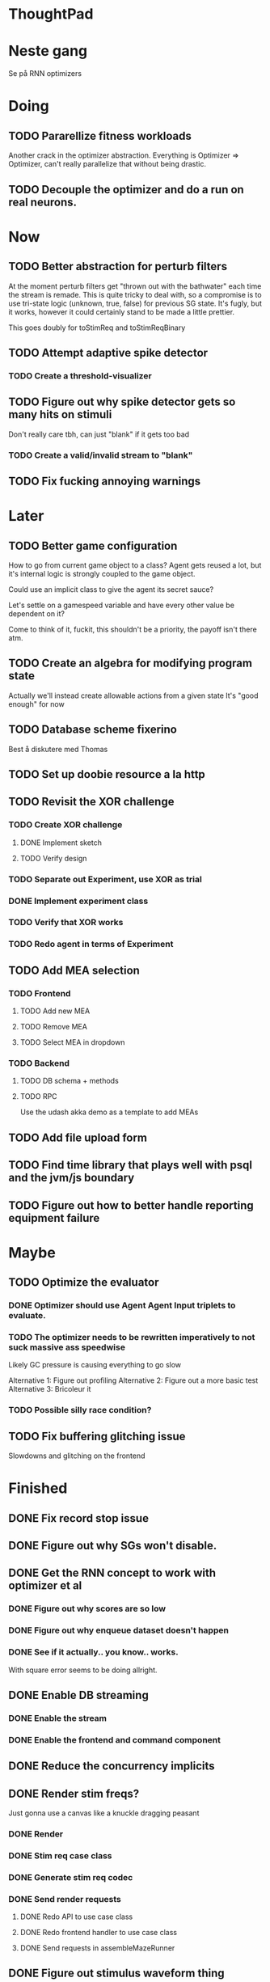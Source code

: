 * ThoughtPad
  
* Neste gang
  Se på RNN optimizers
  
* Doing
** TODO Pararellize fitness workloads
   Another crack in the optimizer abstraction.
   Everything is Optimizer => Optimizer, can't really parallelize that
   without being drastic.
** TODO Decouple the optimizer and do a run on real neurons.

* Now
** TODO Better abstraction for perturb filters
   At the moment perturb filters get "thrown out with the bathwater" each
   time the stream is remade. This is quite tricky to deal with, so a compromise
   is to use tri-state logic (unknown, true, false) for previous SG state.
   It's fugly, but it works, however it could certainly stand to be made a little prettier.

   This goes doubly for toStimReq and toStimReqBinary

** TODO Attempt adaptive spike detector
*** TODO Create a threshold-visualizer

** TODO Figure out why spike detector gets so many hits on stimuli
   Don't really care tbh, can just "blank" if it gets too bad
*** TODO Create a valid/invalid stream to "blank"

** TODO Fix fucking annoying warnings


* Later
** TODO Better game configuration
   How to go from current game object to a class?
   Agent gets reused a lot, but it's internal logic is strongly
   coupled to the game object.
   
   Could use an implicit class to give the agent its secret sauce?
   
   Let's settle on a gamespeed variable and have every other value be
   dependent on it?
   
   Come to think of it, fuckit, this shouldn't be a priority, the payoff
   isn't there atm.
   
** TODO Create an algebra for modifying program state
   Actually we'll instead create allowable actions from a given state
   It's "good enough" for now
   
** TODO Database scheme fixerino
   Best å diskutere med Thomas
    
** TODO Set up doobie resource a la http
** TODO Revisit the XOR challenge
*** TODO Create XOR challenge
**** DONE Implement sketch
**** TODO Verify design
*** TODO Separate out Experiment, use XOR as trial
*** DONE Implement experiment class
*** TODO Verify that XOR works
*** TODO Redo agent in terms of Experiment

** TODO Add MEA selection
*** TODO Frontend
**** TODO Add new MEA
**** TODO Remove MEA
**** TODO Select MEA in dropdown
*** TODO Backend
**** TODO DB schema + methods
**** TODO RPC
    
   Use the udash akka demo as a template to add MEAs
** TODO Add file upload form
** TODO Find time library that plays well with psql and the jvm/js boundary
** TODO Figure out how to better handle reporting equipment failure


* Maybe
** TODO Optimize the evaluator
*** DONE Optimizer should use Agent Agent Input triplets to evaluate.
*** TODO The optimizer needs to be rewritten imperatively to not suck massive ass speedwise
    Likely GC pressure is causing everything to go slow
    
    Alternative 1: Figure out profiling
    Alternative 2: Figure out a more basic test
    Alternative 3: Bricoleur it

*** TODO Possible silly race condition?

** TODO Fix buffering glitching issue
   Slowdowns and glitching on the frontend
    

* Finished
** DONE Fix record stop issue
** DONE Figure out why SGs won't disable.
** DONE Get the RNN concept to work with optimizer et al
*** DONE Figure out why scores are so low
*** DONE Figure out why enqueue dataset doesn't happen
*** DONE See if it actually.. you know.. works.
    With square error seems to be doing allright.

** DONE Enable DB streaming
*** DONE Enable the stream
*** DONE Enable the frontend and command component
** DONE Reduce the concurrency implicits
** DONE Render stim freqs?
   Just gonna use a canvas like a knuckle dragging peasant
*** DONE Render
*** DONE Stim req case class
*** DONE Generate stim req codec
*** DONE Send render requests
**** DONE Redo API to use case class
**** DONE Redo frontend handler to use case class
**** DONE Send requests in assembleMazeRunner
** DONE Figure out stimulus waveform thing
*** DONE Stimulus upload is not being sent it seems
    Setup was just never called
** DONE META Flesh out experiment/feedback section of paper thingy.
** DONE Set up the test server and visualize the spike heat map thing
*** DONE Upload the data
** DONE Move perturbation transformation to a configurable class
*** DONE Add binary/staggered perturbation in the conf?
*** DONE Move from Double => Option[Double] to Double => Double
    Scalar to period should be responsible for handling values out of range
*** DONE Turn toStimReq to Kleisli
    Ended up doing a class instead
** DONE Investigate ANN activation function
*** DONE Create a real activation (why the fuck did I default to linear...)

** DONE Investigate DSP crash
   Seemingly has to do with the return from reg read list being empty

   The issue was indeed an empty return due to not bothering figuring out the encoder/decoder shit
** DONE Figure out what needs to happen for a successful (ish) run 
*** DONE Check that data sources work, i.e a "dry" run can be done with st.olavs
**** DONE where did the agent go?
     Some variation of assemble maze runner should be called
     This happens in controlPipe.start
     Agent is actually being rendered. Maybe the canvas isn't shown?
     Are all the canvases controlled from canvascontroller? Why then is it 
     named waveformcomp?
     The canvas was invisible...
**** DONE Figure out how the MEA -> ANN pipeline looks like
***** Figure out spiketools
      Probably runs off of the state stuff innit lads
      It does

**** DONE Ensure I didn't make a big boo boo with concatenating input to RO
     I didn't :D
     
** DONE Make a basic testcase with a more "scary" reservoir
   We passed!!
   
** DONE Improve the GA backend for maze runner
   Test strategy: Run the new maze runner and ensure that the optimizer logs
   the expected output upon agent termination.
*** DONE Make the runner actually work again
*** DONE Use the new filters
*** DONE Verify that they work
*** DONE Change the optimizer to delta between autopilot and actual.
*** DONE Disconnect the feedback aspect of mazerunner
*** DONE See refactor GA
*** DONE Reset scoring on new data
** DONE Create a test case for neural network self-configurator
*** DONE Make the easiest "reservoir" model for wall avoidance
    We can even bypass the need for spiking by using a different filter.

** DONE Make the GA actually beat the simple reservoir case
** DONE Visualize all spikes
** DONE Add time compression switchmap for visualizers
*** DONE For wf
*** DONE For large wf

** DONE Create buffered visualizer
*** DONE Canvas queue 
    At data push, the canvas chops a call into a queue.
    At each frame, precisely one element is pulled from this queue,
    thus the size of each element decides the speed.

** DONE Figure out 'waking up' topics
** DONE Figure out why spike detection "staggers"
** DONE Stop using tagged seg on the topics
** DONE Investigate a better spike detector pipe
*** DONE Gaussian blur
*** DONE Deviation from ghetto lowpass filter
*** DONE On/Off spike detector
*** DONE Spike aggregator
*** DONE Parametrize based on time
   
*** DONE Test using the spike detector visualizer
**** DONE Implement (see below)

** DONE Better draw-call API
*** DONE Fix up the frontend
*** DONE Fix up the backend
    
** DONE Visualize spike detector
*** DONE Make a shitty RPC pipe for single channel
*** DONE Make selectable visualizer

** DONE Reintroduce topics and raw as primitives
*** DONE Re-enable the frontend stuff
*** DONE Re-enable the draw call stuff

** DONE Figure out a smarter API from RPCserver
*** DONE Make a simple on/off toggle on the frontend as POC

** DONE Redo CommandPipe yet again.
   This will never truly get done it seems.
*** DONE Separate concerns in startSHODAN
    Setting up frontend, checking health, connecting to MEAME etc should be
    separated from concerns such as creating topics etc.
*** DONE Investigate how to regain the separated functionality
**** DONE Rethink user commands
     Drastically reduced the size of the command API.
     State altering commands are now done via altering the
     shared Conf and State instances
**** DONE Implement Broadcasting
**** DONE Implement Live and playback broadcast
**** DONE Implement Experiment setup

*** DONE Set up frontend/backend coherence for experiments
    How about when starting live frontend must also supply a config to guarantee what the user sees 
    is what pers gets
   
** DONE Add Files from USB stick
*** DONE fikserino på recording Playback
*** DONE fikserino på recording
*** DONE figure out why the recordings are bad

** DONE Refactor into API packages kinda
*** DONE DSP
*** DONE Files
*** DONE TCP
*** DONE Http
** DONE Implement recording view functionality
*** DONE Basic testing
*** DONE Investigate why channels get shuffled
*** DONE Validate recording ready
*** DONE Add form for recording info
    
** DONE Redo how HTTP is handled    
*** DONE Client resource setup
*** DONE Make http calls use the new fancy schmancy client
   
** DONE Move to Kleisli for configs
*** DONE For Maze
*** DONE For DB
*** DONE For waveforms
    
** DONE Better frontend rendering of wf
*** DONE Figure out a good strategy for verification of correctness on the frontend
*** DONE Figure out why the fuck we can't even draw straight lines...
    The frontend it seems is shitting the bed
    Oh it was just shitty js APIs xD
    
** DONE Move agent runner to Maze
** DONE Redo ffANN to use chunks
** DONE Gather up agent stuff in Maze
*** DONE Decouple agentPipe.evaluatorPipe into evaluator and taskRunner
*** DONE Unfuckulate FFANN
**** DONE Implement
**** DONE Bare minimum testing lol
   
*** DONE Unfuckulate GA
*** DONE Implement/move the required ingredients for Experiment
*** DONE Debug the inevitable cloggening
    
** DONE Bedre logging og viz av GA events
   Leaves much to be desired...
** DONE Forsikre om at vi ikke Mike Pencer nevronene
   Cannot be done on DSP sadly. No hardware protection #YOLO
** DONE Fix stimulus upload channel errors
   Forgot to offset each channel to make room for sideband
** DONE Fix electrode maps
*** DONE fix rendering reorder
*** DONE Investigate if stim electrode names are equally retarded
    They are!
*** DONE fix stim channel reorder
    
** DONE ReEnable agent drawing
*** DONE Add scaffolding for rpc calls etc
  
** DONE Create a mock DSP    
   Should take a stream of commands as argument.
   The emulator can jump to next event, how should this be handled??
   The DSP needs a 'run n ticks' 
*** DONE Implement run N ticks
*** DONE Test the dsp emulator in isolation
*** DONE Test the dspe emulator over multiple runs
*** DONE Create the dsp emulator pipe
    
** DONE Unfuckulate the mockserver
   One elements streams are resources!
  
** DONE Refactor the DSP config and stim pipeline
*** DONE RPC still has DspCalls._
*** DONE Stim request pipe
*** DONE DSP comms rewrite
    Er nå flyttet til perturbationTransform
** DONE Figure out why triggers aren't fired off correctly.
** DONE Add DSP tests to the live section
*** DONE Add electrode select to live section
    It looks like shit. IDGAF
** DONE implement buffer for smoothing over segment sizes when visualizing
   In order to do this I need a pipe that changes segment lengths
** DONE Prune shared state, separate static and dynamic settings
** DONE Investigate MEAME data
** DONE Move endpoints to using Queue
** DONE Remove visualizers dependency on experiment parameters
   Sending wf data should be done with packets of data. The currently used 
   implementation had to work with a raw byte array. Not so fun...
** DONE Less unescessary restarts for both SHODAN and MEAME
*** DONE MEAME
*** DONE SHODAN
**** DONE [[*Chunk all data from TCP for easier restarts etc][Chunk Incoming]]
**** DONE [[*Redo entrypoint][Redo entrypoint]] 
**** DONE UI support

** DONE Redo build file
   Look at build.sbt.next
   When testing out the new build file make sure scala js
   actually updates.
   
** DONE unfuckulate agent serializing
   go back to scodec or circe
** DONE Convert all configurable top level methods to be under IO to facilitate Signal of Conf
** DONE Add TCP listening for other users, possibly on specific channels
   it aint pretty though...
   
** DONE Make the new stim-queue work properly
** DONE Add more log parsing methods
** DONE unfuckulate agent serializing
   currently doing it in a fugly manner since scodec stopped working for some reason.
** DONE fix segment length issue.
   ups...
** DONE Stimulus
*** DONE Rewrite stimulus.
**** DONE Write
    See MEAMEutilz
**** DONE Verify
   
** DONE Redo Stim requests to use groups
   se på dspcomms
** DONE Redo DSP requests  
   Currently all auxillary DSP functionality from MEAME is disabled.
*** DONE DSP barf log
*** DONE Consider re-adding auxillary methods (reset and upload)
    Not a DSP request, this is a more general MEAME req
*** DONE Stimulus call
** DONE Create minimal repro of scope error 
   Something about topics is causing shit to go ultra-south...
** DONE Verify entrypoint2
*** DONE Broadcasting
*** DONE MEAME data
*** DONE File playback
    Works, but crashes on empty string in the end
*** DONE Agent
** DONE Implement and test finalizing of db recording.
** DONE Verify and finish file playback.
*** DONE Add basic user interface support
*** DONE Figure out how to start and stop recordings
    Start should be params -> IO[IO[Unit]] perhaps?
    Outer IO is the start, the inner IO is the finalization which
    writes metadata to the db etc?
    
    This ended up getting a lot more involved actually!
    
*** DONE Verify that recording triangle waves from MEAME2 works
**** DONE Stream to database
     Had an issue where using a queue would cause displaying and
     saving data caused the data to get split, rather than duplicated.
     
     Now uses topic, which should fix the problem
     
**** DONE Stream from database
*** DONE Get throttling to work properly
*** DONE Verify correctness
    Some verification dawg...
   
** DONE Redo entrypoint
*** DONE Implement IO actions as described in [[file:backend/src/main/scala/cyborg/entrypoint2.scala::case%20class%20ProgramState(][program state]] 
    When shut down, a process must: 
    + notify the UI
    + set its boolean to false
    Pausing a recording has been considered but does not make 
    sense since this would lead to a seemingly fine recording 
    with a temporal jump.
**** DONE stop and start data acquisition from MEAME
**** DONE stop (finalize) and start recording 
**** DONE stop and start data playback from DB
     We will not be doing pausing at the time being
**** DONE stop and start agent
***** DONE make the GA runner stoppable and startable 
*** DONE Resetting MEAME
    Will not implement
    
** DONE Write more documentation
** DONE Stim req system
*** DONE Implement
*** DONE Test
**** DONE Implement logging rig
**** DONE Debug with logging rig
** DONE Implement stim on MEAME
** DONE Fix perf issue with sending data to frontend. It keeps buffering way past shutting down MEAME
  Turns out it was queue segment size being 1
*** DONE Try to create a send only program
*** DONE Figure out the deal with queue sizes
   dequeueAvailable or dequeueBatch achieves what we're after

** DONE Chunk all data from TCP for easier restarts etc
   As it is, the datastream from MEAME and the DB does not identify which segment is running.
   By adding tags we can make it easier to restart etc.
   Should topics get the same treatment?
** DONE Fix the GA for the last time
*** DONE Create generic version
*** DONE Test with simple example
*** DONE reimplement GA in terms of generic version
**** DONE Implement
**** DONE Make it work
  
** DONE Add sine wave generator on MEAME for debugging
  Ended up being sawtooth, no difference really



* Dropped and/or Not needed

  
* how 2 fs2 fra gitter (ikke slett plz)
Yeah, I do that in too many places
but soon I've got a working version out, then I'm gonna refactor and write good tests and all that jazz while the stable version automagically outputs research data
and everyone will be happy

Fabio Labella @SystemFw 15:51
then you'd need to write the usual recursive function as you do with Pulls in general
and then recursive(input).stream to get a Pipe

PeterAaser @PeterAaser 15:52
btw, is there a good place to get an idea of how fs2 works on the inside?

Fabio Labella @SystemFw 15:52
yes
the code :stuck_out_tongue:

PeterAaser @PeterAaser 15:52
Say I want to learn enough about to fs2 to actually contribute

Fabio Labella @SystemFw 15:52
sorry

PeterAaser @PeterAaser 15:52
How would you start

Fabio Labella @SystemFw 15:52
so there's a few layers, so to speak

PeterAaser @PeterAaser 15:52
I've actually read much of the code, but I tend to not stray into the core parts where scary things lie

Fabio Labella @SystemFw 15:53
so what I do

PeterAaser @PeterAaser 15:53
like don't ask me what a FreeC is (Free and coyoneda?)

Fabio Labella @SystemFw 15:53
no, that's just a Free monad with an extra constructor to take care of exception handling
cats Free already has coyoneda embedded in it
so I have a few random suggestions
first of all, master the Stream api (apart from where concurrency is involved)
assuming that it works by magic
but like, try and figure out what each method does, how to combine them, useful patterns and the like

PeterAaser @PeterAaser 15:55
I'm pretty good at the stream API. My activity in this channel might give a false impression, but that's because I usually only ask when I need to do something stupid :stuck_out_tongue:

Fabio Labella @SystemFw 15:55
lol I was speaking in general, not your specific knowledge :stuck_out_tongue:

PeterAaser @PeterAaser 15:56
but it's definitely a good place to keep improving

Fabio Labella @SystemFw 15:56
then do the same, but learning about the implementations
which are kinda divided in different categories
i.e. things that are written in terms of other streams combinators <- these are the best
concurrency/cats-effect <- I'll tell you about this in a second
things that are implemented using Pull <- this are the second best

PeterAaser @PeterAaser 15:57
How about stuff like scopes which aren't really visible to the end user?

Fabio Labella @SystemFw 15:57
things that are primitives <- last

PeterAaser @PeterAaser 15:57
unless something that shouldn't explode explodes

Fabio Labella @SystemFw 15:57
well, you just need to figure out the core interpreter for that
so Algebra
it's tricky, not gonna lie

PeterAaser @PeterAaser 15:58
haha I remember some of the signatures from 0.9

Fabio Labella @SystemFw 15:58
a good exercise is to dive into the async package, however
it's kinda standalone

PeterAaser @PeterAaser 15:58
The algebraF thing
that's a good tip

Fabio Labella @SystemFw 15:58
what I did
is spending a weekend going from the Java memory model (which you need to understand the lock-free queue used in actor)
then from actor to the implementation of Ref
than from the semantics of Ref to the concurrent data structures
and then from there to the concurrent combinators join, start concurrently and so on

PeterAaser @PeterAaser 16:00
That's for the async part, right?

Fabio Labella @SystemFw 16:00
yes
there's kinda two styles of concurrency is fs2 (this is my own informal split, so don't take it for granted)

PeterAaser @PeterAaser 16:00
Right, that sounds like a good way to go about it

Fabio Labella @SystemFw 16:00
stuff in async, which I've just mentioned
and stuff like merge, which ultimately relies on AsyncPull
but the async package itself is challenging enough as a start, imho
one extra tip
you don't have to go all the way down
for example, there's no need to understand how Actor works

PeterAaser @PeterAaser 16:01
Yeah, that's a good point

Fabio Labella @SystemFw 16:01
its semantics are very clear, so you can assume them as primitives
because understanding actor can be very tricky
I'm keen on low level concurrency so I did that
but it's not necessary
unless you fancy reading about lock-free algorithms in C

PeterAaser @PeterAaser 16:02
Haha, I'm running the parallel computations coursework at my university
I try very hard to avoid semaphores and similar unless I absolutely have to

Fabio Labella @SystemFw 16:03
You should also bear in mind that I'm a maintainer, and I don't know everything about the library yet

PeterAaser @PeterAaser 16:03
It's just impossible to get them right consistantly

Fabio Labella @SystemFw 16:03
so you could definitely contribute something while you learn
well, the fs2 semaphores are quite nice :P
but yeah, have you ever used haskell STM?

PeterAaser @PeterAaser 16:04
Thanks a lot, I hope I get some free time soon so I can finally go back to dagobah and finish my jedi training
No, learning haskell is on my to-do list
can't be that hard to learn haskell when I write functional scala

Fabio Labella @SystemFw 16:04
:+1:
sweetest concurrency model I've used
actually, you're mostly going to find that a lot of things are easier/less convoluted
although I really like scala as well

PeterAaser @PeterAaser 16:05
I really prefer scalas syntax, it's much easier for me to parse
although I dislike curly braces
and the type inferenc
Like how can Nil not be inferred
aornshdi

Fabio Labella @SystemFw 16:06
ime, syntax really does depend on habit
I used to hate scala syntax and its noise
now I don't mind it at all

PeterAaser @PeterAaser 16:06
(0 /: List[A[Lot[Of[Stuff]]]]())(_+_)

Fabio Labella @SystemFw 16:06
lol

PeterAaser @PeterAaser 16:06
instead of (0 /: Nil)(_+_)
but apart from that I find scalas type declarations to be very informative and I don't mind them at all

Fabio Labella @SystemFw 16:07
foldl' 0 (+)
the kind syntax is atrocious

PeterAaser @PeterAaser 16:08
I quite like /:
oh yes
but bearable with macros luckily
that's why I bet on scala, because shit like that ends up being fixed
and not just with boilerplate tools
lol, friend sent me this
http://i.4cdn.org/sci/1507818316576.png

proof via interpretive dance

Fabio Labella @SystemFw 16:09
amazing

PeterAaser @PeterAaser 16:09
we should totally find out what it is and find a way to incorporate it into the fs2 docs

* Database notes
** To open db in terminal:
   peter$~/:    sudo su postgres
   postgres$~/: psql -d world -U postgres

   select name from country;
   \q
** To redo a database
   peter$~/:    sudo su postgres
   postgres$~/: psql -c 'drop database $db;' -U postgres
   postgres$~/: psql -c 'create database $db;' -U postgres
   postgres$~/: psql -c '\i $db.sql' -d $db -U postgres
   
** Some commands
   \dt to show tables

** Doobie pitfalls
   For the doobie sql string interpolator $ is not simply textual replacement!
   This means that 
   #+begin_src scala
     val aa = "aa"
     val zip = "ZIP"
     sql"""
       INSERT INTO dataRecording (experimentId, resourcePath, resourceType)
       VALUES (123, $aa, $zip)
     """.update.check.unsafeRunSync()
    #+end_src

   is not equal to
   
   #+begin_src scala
    sql"""
      INSERT INTO dataRecording (experimentId, resourcePath, resourceType)
      VALUES (123, aa, zip)
    """.update.check.unsafeRunSync()
   #+end_src

   However this does not hold for numbers!
   
   
* Deploying
  Run ~/ngrok/ngrok 8080

   
* Dev diary
** GA terminates after one evaluation
   Turns out the filter terminated after TicksPerEval,
   however we need 5*ticksPerEval for 5 challenges!
   This is a hint that the current method isn't very
   ergonomical, it should not be the responsibility of
   the filter to know when it's done.

** Figuring out how to represent state in SHODAN
   Having a commandPipe seems like a decent approach, but 
   I don't like how it currently does not really alter its 
   state inbetween updates.
   
*** Problem 1: The frontend does not get updated. 
    The commandpipe and the frontend does not share a model.
    I want a react-ish model where state changes in the
    commandpipe and the actions it is running will automatically 
    be visible to the frontend.
    
*** Problem 2: Commandpipe is essentially stateless.
    The commandpipe is not in a good state at the moment.
    Warts such as uns*feRun in StartMEAME and generally finding 
    it difficult to alter the go function inbetween invocations.
    
*** Possible solutions:
**** Signal
     commandPipe could simply broadcast to a signal, and each listener 
     case matches. Possibly multiple listeners can listen to the same 
     token such that when running from DB and a MEAME token is submitted 
     then we stop running from DB, and recording finalizes when data 
     source is switched.
     
**** Topic
     Topics are many in many out, more geared towards streaming mass data 
     than Signal (which lacks a Sink method). Topic and Signal can both 
     be implemented in terms of each other for my case, ignoring more 
     tricky effects wrt asynchronity.

**** More sophisticated pull
     By keeping the current model the problems above must be resolved.
     A signal should still be implemented in order to handle failure and/or 
     interruption of a task, for instance MCS hardware exploding.
     
*** Going with signals?
    The various methods in assemblers must now return an interrupt action which 
    can then be stored in the ProgramState case class.
   
** A better toplevel interface
*** Description
    In order to make SHODAN more flexible it is necessary to add support 
    for handling user actions that change the state of a running program. 
    In order to do this I have currently settled on a model where a signal 
    holding a program state is used, which is both read and set by a pipe 
    for user commands. 
    The signal has many listeners, and the listeners may alter the signal  
    state themselves, which leaves open the question about how to handle 
    cycles in the listener graph etc in a safe manner.
    While this is of course ultimately undecidable it would be nice to have 
    at least some measure of static analysis.
    Another problem with the current approach is the lack of atomicity, i.e it is 
    possible to set meameRunning to false without actually running the 
    corresponding IO[Unit] stopData.
   
    What is it that I actually want?
    Ideally I would like to have a language where I could specify constraints such as
    "If the data acquisition stops, so must any DB recording."
    "If data acquisition is restarted then recordings should stop"
    "If data acquisition start is issued when data acquisition is running then a restart is issued"
    etc...
   
**** A start stop class
     When starting a data broadcast I also want to get an action to stop the broadcast.
     One way to do this is to change the signature to IO[(IO[Unit],IO[Unit])] but in 
     this case it is not possible to tell which IO action runs the broadcast and which 
     stops it. To rectify this I simply made the InterruptableAction case class in utilz.
    
**** Doing unrelated things based on input
     When a RunFromDB token is received we would like to shut down MEAME in addition to 
     setting up the DB datastream. 
     In the initial solution I matched for StopMEAME | RunFromDB to run the MEAME shutdown, 
     but this has the effect that the 
    
**** The case for full match
     It would be useful if we could do a full version of match. In match we want a single value 
     (which is why non-exhaustive matching is a compiler error with sealed trait, or runtime 
     error if not)
    
     For some sealed ADT A we'd like fullMatch A to return NEL[A] or give a compiler error.
     Possibly we could allow a fullMatch A to return List[A] instead where the list may be 
     empty.
    
     For now it seems using partial functions is the best way to do this, simply run input 
     through all the PFs to get a List[Option[Action]] which I fold and collapse to a single 
     action!
    
     PartialFunction may not be what we're after since we run into awkward behavior when using 
     predicates. 
     With match we can mix a type match with a predicate (i.e case A if someCondition => ...) 
     however this is not so easy with the proposed partialFunction approach...
    
**** Ideal and real phase decoupling
     What if user commands simply changes the desired "ideal" state of the program, and it's up
     to the different components listening to the program state signal to change their state to 
     reflect this? This way user commands could be idempotent, meaning in order to restart 
     MEAME you would have to first turn it off, then back on. Is this really desirable?
    
**** A case match recursively calling itself until it is resolved?
     A two-tiered system where the cmd pipe can issue new commands to itself. This fixes the case
     where a restart is issued. Now the cmd pipe can for instance issue a shutdown then a start 
     command to itself in the case that it receives a start command when already started (restart).
    
     Won't work without semaphores and similar to synchronize between the signal handlers and the 
     command pipeline. Atm I'm too tired of this mess, so I'm just going to have to be brutally practical tm...

*** Resolution
    The chosen architecture is a commandPipe responsible for reading commands and changing the 
    ideal program state based on this. 
    Several listeners discrete stream changes to program state and respond accordingly, modifying 
    the program state as they go. Definitely not a perfect approach, does not make nasty race 
    conditions hard to express, but needs to be settled.
    
*** Thoughts
    Some of the issues might stem from stuffing all inputs into a single pipe.
    Maybe the HTTP server could handle most of it, if not all?
    
** A bug in fs2
   TODO write about it
   
** Setup woes
*** Problem: The tire-fire of DB mgmt
    Apparently you must change pg_hba to use md5...
*** Problem: st. olavs machine doesn't like outside IP
    This problem was difficult to diagnose correctly as http4s simply halted.
    Decided to check it with restclient.el (after some silly pointless hesitation)
    and realized that the request just got swallowed in a quagmire before timing out. Thanks NTNU

    Solution was to use wireguard and the following tutorial
    https://securityespresso.org/tutorials/2019/03/22/vpn-server-using-wireguard-on-ubuntu/
   
    note the step where the interface esn3 (or smth like that) is supplied, remember to change this.

*** Problem: DB in invalid state
    The current scheme seems to be invalid in some form, thus restoring from dump fails to correctly
    add rows to the table containing resource URIs.
    This triggers a doobie sanity check error which was really obnoxious to figure out with no stack trace.
    Suggestion for next time: Consider creating a query print mode for easier debugging
*** Problem: ZIP not in path
    Minor issue, when deleting jvm while an sbt session is running this error occurs.
    Happened because I went from 11.03  to 8 for metals reasons.

** Zero score GA
   Spent way too much time finding the motivation on this one.
   The problem was that the GA optimizer would just go HAM and produce filters which all
   had zero error.
   The problem was quickly identified to be a lack of input data, but the abstractions were
   hard to cut through, with traits, classes and all that jazz.
   In the end it turned out to be a ref modify statement which had its arguments switched.
   This was apparent as the return type was Nil.type, rather than List[Dataset], however this
   is legal and didn't give a type error (and I don't think it should).
   
   The only way I could have dogded this on the type level was to use some variation of NEL, but
   which I'm not familiar enough with to do.

   I think this is a case of abstractions not working out as well as I had hoped.
   Maybe by using a trait for online optimizer I could have found the error quicker?
   Also, I figured that it is very nice to override even if not mandatory because it allows
   me to quickly figure out which methods /can/ be called (as long as only the interface
   is passed)

* Clogged stream checklist
  + NYI exceptions might end up being swallowed
  + Check if all streams are running, not just the head of a stream of streams etc.
  + Check for Stream[F,Nothing] >> Stream[F,A]
    This is wrong, should be Stream[F,Nothing] ++ Stream[F,A]
** Previous cases
     
*** The mystery of the silent topics
   I suspect this issue has been a problem for a long time, but I finally found it when
   working on porting the GA to the new generalized framework.
   This gave me a very large surface of errors, I'm not sure it was a good idea, or if I
   would have been better off using the old GA stuff, which at least worked.
   After unsuccessfully looking at the GA and generalized pipe code I decided to test if
   data was even getting through which I did by printing the head of the list of streams from
   topic in Assemblers. This only worked because I happened to choose the first topic, which
   it turns out had all the data. I then tried to rewrite roundrobin yet again (poor round
   robin was likely framed many times because of this silly bug). When I couldn't get that 
   to work, I tried to simply interleave the two first streams, which also clogged! I then
   attempted to run output only from the second stream, which gave no output! This made me 
   realize that in all likelyhood the broadcaster had a bug, which it indirectly did. The
   broadcaster simply multiplexes tagged segments based on their channel tag, tags which was
   added in the tag pipe. The tag pipe was the source of the bug in the end, as it didn't 
   actually increment the tag inbetween segments! OOPS!!!
   Fix: 
   
   >>>>>>
   Pull.output1(TaggedSegment(n, seg.toVector)) >> go(n%60, tl)
   <<<<<<
   Pull.output1(TaggedSegment(n, seg.toVector)) >> go((n + 1) % 60, tl)
          
*** Return of the unimplemented method
    Implemented a new pipe for producing stimulus signal periods. The function from Hz to 
    period was not implemented but the exception was swallowed.
    This should be tested properly, but until then using ??? is very dangerous since NYI 
    errors might be swallowed.

* On testing
  Scala has 3 major testing frameworks.
  + ScalaCheck
    Focuses on property-based testing 
  + specs2
    Concentrates on behavior-drive development. 
  + ScalaTest 
    a flexible testing platform.
    "ScalaTest enables teams to use the style of testing that fits them best, and
    supports property-based testing via integration with ScalaCheck."
  
  These frameworks are compatible with each other, typically
  ScalaTest and ScalaCheck are used in conjunction.

   
* Adding sideband data?
  It could for some recordings be interesting to record when stim is running, in
  case we want to use all electrodes.
  This should be something that can be replicated, but why not just make it explicit?

* Experiment
  Is not as powerful as I had hoped wrt the problems implementing XOR
  
  Should experiment take care of the evaluator pipe stuff?

* XOR
** TODO detail what was difficult with XOR

* Random Kleisli tanker
  Si at jeg har 
  
  fa: Kleisli[IO,Z,A]
  fb: A => IO[B]
  
  Hva er egentlig Kleisli[IO,Z,A]?
  Z => IO[A]
  
  ok, Hva er Kleisli[IO,Z,A].flatMap?
  
  flatMap(fza: Kleisli[IO,Z,A])(f: A => Kleisli[IO,Z,B]): Kleisli[IO,Z,B]
  
  
  tenk 

  def getA(z: DB): IO[A]
  def getB(z: DB, a: A): IO[B]
  
  Vi kan gjøre
  val db: DB = new DBconn
  val aPartial = getA(z)
  val bPartial = getB(z)
  
  aPartial flatMap ( a => bPartial(a) )
  > IO[B]
  
  For å slippe dette/garantere at de får samme conf så kan vi heller

  def getA = Kleisli[IO,Z,A]
  def getB(a) = Kleisli[IO,Z,B]
  
  for {
    a <- getA
    b <- getB(a)
  } yield b

  som da er av typen Kleisli[IO,Z,B]
  
  som betyr at gitt en Z har vi en IO[B]
  
  la oss si at vi har en

  def getA = IO[A]
  def getB(a: A): Kleisli[IO,Z,B]

  hvordan kan vi enkelt gjøre om getA til en Kleisli[IO,Z,A]?
  

  Vel og bra det, men!

  Hva hvis vi har 
  def getA(z: DB): (A, DB)
  def getB(z: DB): B

  Altså, at getA ikke bare tar DB, men endrer den
  

  So I have a question about Reader and State.
  Say I have some functions

  ``` scala
  def getAthenSet: State[Conf,A] = ???
  def getB: Reader[Conf,B] = ???
  ```
  
  

* Gitter questions
  How can I terminate a stream that is being observed?
  
  myStream
    .observe(someSink)
    .take(4)

  Here someSink won't get terminated, thus we need to use Some/None


* Setting up proxy
  $wg-quick up wg0
  on both endpoint and client
  

* Concurrency and parallelism with cats
** Terms
*** Native thread: Scarce resource, one (two) per core
    I thought you could have a lot of them, but only one (or two) running at a time.
*** Logic thread: JVM construct
 
** JVM threading
   Uses logical threads. Has the usual overhead/buffering cost, i.e too few threads and
   we're not issuing enough IO requests, too many threads and we're paying a too high
   context shift price.
 
** Thread pools
   As creating threads come at a cost we use thread pools instead.
   There are two types of pools, bounded and unbounded.

** Green thread
   Not scheduled on an OS level (so that means logical threads are then I take it) which
   make them much more lightweight to create.
   Green threads are cooperative, i.e they give up control rather than being preempted.
   Fiber and shift in cats effect has a similarities with green threads.

** Thread scheduling
   
